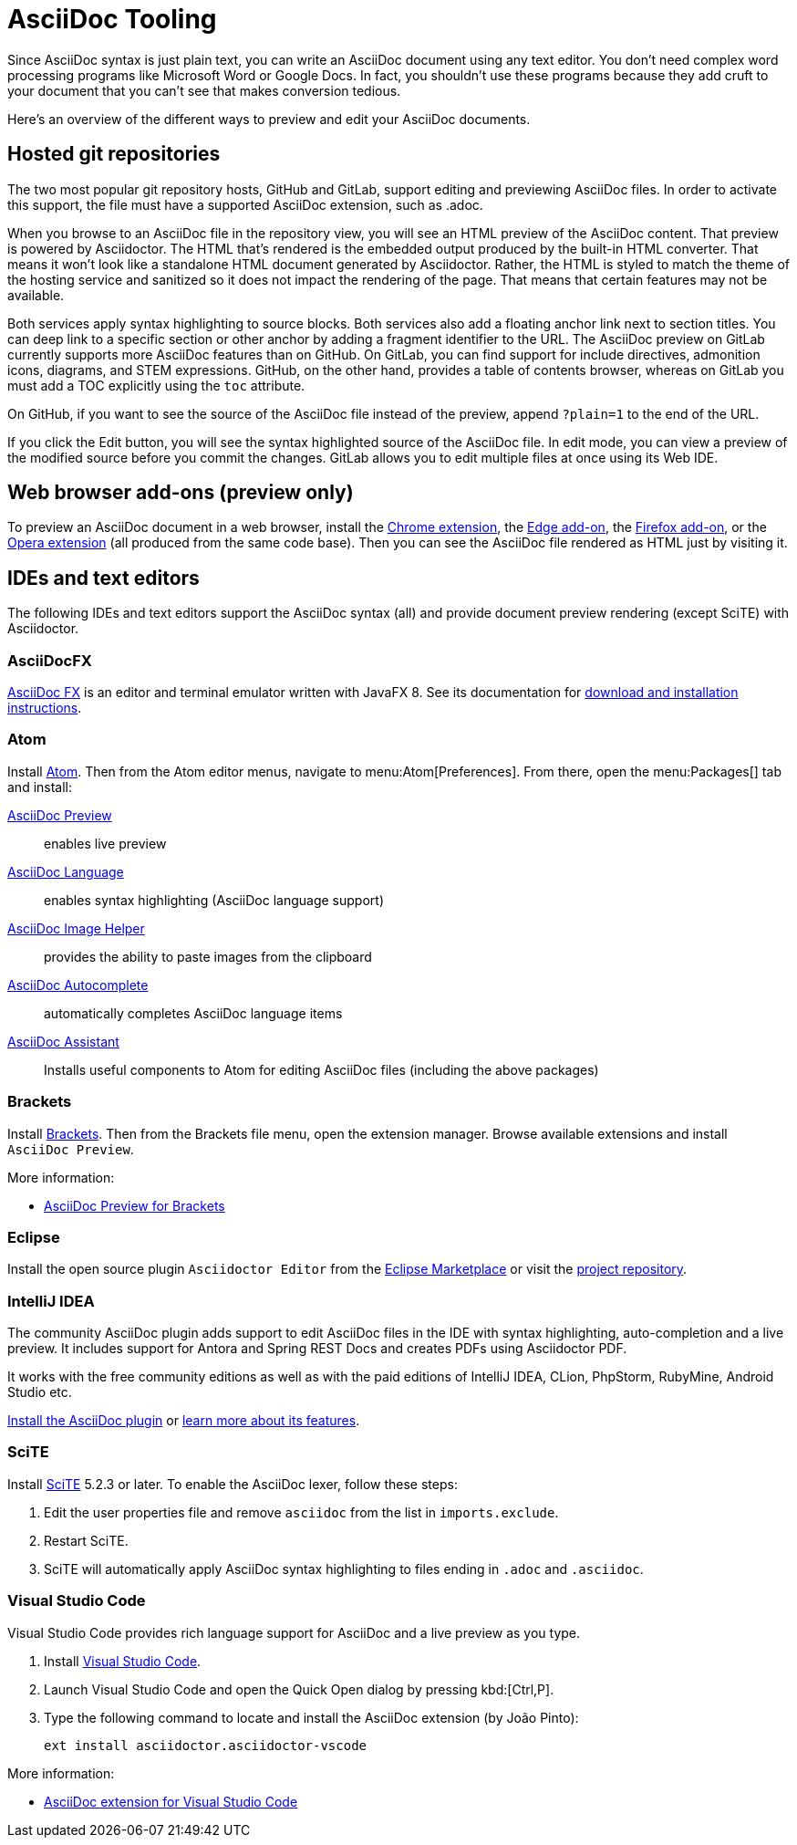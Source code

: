 = AsciiDoc Tooling
:url-chrome-extension: https://chrome.google.com/webstore/detail/asciidoctorjs-live-previe/iaalpfgpbocpdfblpnhhgllgbdbchmia
:url-edge-addon: https://microsoftedge.microsoft.com/addons/detail/asciidoctorjs-live-previ/pefkelkanablhjdekgdahplkccnbdggd
:url-firefox-addon: https://addons.mozilla.org/en/firefox/addon/asciidoctorjs-live-preview
:url-opera-extension: https://addons.opera.com/en/extensions/details/asciidoctorjs-live-preview/
:url-asciidocfx: https://www.asciidocfx.com
:url-asciidocfx-docs: https://www.asciidocfx.com/#truehow-to-install-asciidocfx
:url-eclipse-marketplace: https://marketplace.eclipse.org/content/asciidoctor-editor
:url-eclipse-plugin-github: https://github.com/de-jcup/eclipse-asciidoctor-editor
:url-intellij-plugin-quickstart: https://intellij-asciidoc-plugin.ahus1.de/docs/users-guide/quick-start.html
:url-intellij-plugin-features: https://intellij-asciidoc-plugin.ahus1.de/docs/users-guide/features.html
:url-scite: https://www.scintilla.org/SciTE.html

Since AsciiDoc syntax is just plain text, you can write an AsciiDoc document using any text editor.
You don't need complex word processing programs like Microsoft Word or Google Docs.
In fact, you shouldn't use these programs because they add cruft to your document that you can't see that makes conversion tedious.

Here's an overview of the different ways to preview and edit your AsciiDoc documents.

== Hosted git repositories

The two most popular git repository hosts, GitHub and GitLab, support editing and previewing AsciiDoc files.
In order to activate this support, the file must have a supported AsciiDoc extension, such as .adoc.

When you browse to an AsciiDoc file in the repository view, you will see an HTML preview of the AsciiDoc content.
That preview is powered by Asciidoctor.
The HTML that's rendered is the embedded output produced by the built-in HTML converter.
That means it won't look like a standalone HTML document generated by Asciidoctor.
Rather, the HTML is styled to match the theme of the hosting service and sanitized so it does not impact the rendering of the page.
That means that certain features may not be available.

Both services apply syntax highlighting to source blocks.
Both services also add a floating anchor link next to section titles.
You can deep link to a specific section or other anchor by adding a fragment identifier to the URL.
The AsciiDoc preview on GitLab currently supports more AsciiDoc features than on GitHub.
On GitLab, you can find support for include directives, admonition icons, diagrams, and STEM expressions.
GitHub, on the other hand, provides a table of contents browser, whereas on GitLab you must add a TOC explicitly using the `toc` attribute.

On GitHub, if you want to see the source of the AsciiDoc file instead of the preview, append `?plain=1` to the end of the URL.

If you click the Edit button, you will see the syntax highlighted source of the AsciiDoc file.
In edit mode, you can view a preview of the modified source before you commit the changes.
GitLab allows you to edit multiple files at once using its Web IDE.

== Web browser add-ons (preview only)

To preview an AsciiDoc document in a web browser, install the {url-chrome-extension}[Chrome extension^], the {url-edge-addon}[Edge add-on^], the {url-firefox-addon}[Firefox add-on^], or the {url-opera-extension}[Opera extension^] (all produced from the same code base).
Then you can see the AsciiDoc file rendered as HTML just by visiting it.

== IDEs and text editors

The following IDEs and text editors support the AsciiDoc syntax (all) and provide document preview rendering (except SciTE) with Asciidoctor.

=== AsciiDocFX

{url-asciidocfx}[AsciiDoc FX^] is an editor and terminal emulator written with JavaFX 8.
See its documentation for {url-asciidocfx-docs}[download and installation instructions^].

=== Atom

Install https://atom.io/[Atom^].
Then from the Atom editor menus, navigate to menu:Atom[Preferences].
From there, open the menu:Packages[] tab and install:

https://atom.io/packages/asciidoc-preview[AsciiDoc Preview^] :: enables live preview
https://atom.io/packages/language-asciidoc[AsciiDoc Language^] :: enables syntax highlighting (AsciiDoc language support)
https://atom.io/packages/asciidoc-image-helper[AsciiDoc Image Helper^] :: provides the ability to paste images from the clipboard
https://atom.io/packages/autocomplete-asciidoc[AsciiDoc Autocomplete^] :: automatically completes AsciiDoc language items
https://atom.io/packages/asciidoc-assistant[AsciiDoc Assistant^] :: Installs useful components to Atom for editing AsciiDoc files (including the above packages)

=== Brackets

Install http://brackets.io/[Brackets^].
Then from the Brackets file menu, open the extension manager.
Browse available extensions and install `AsciiDoc Preview`.

More information:

* https://github.com/asciidoctor/brackets-asciidoc-preview[AsciiDoc Preview for Brackets^]

=== Eclipse

Install the open source plugin `Asciidoctor Editor` from the {url-eclipse-marketplace}[Eclipse Marketplace^] or visit the
{url-eclipse-plugin-github}[project repository^].

=== IntelliJ IDEA

The community AsciiDoc plugin adds support to edit AsciiDoc files in the IDE with syntax highlighting, auto-completion and a live preview.
It includes support for Antora and Spring REST Docs and creates PDFs using Asciidoctor PDF.

It works with the free community editions as well as with the paid editions of IntelliJ IDEA, CLion, PhpStorm, RubyMine, Android Studio etc.

{url-intellij-plugin-quickstart}[Install the AsciiDoc plugin^] or {url-intellij-plugin-features}[learn more about its features^].

=== SciTE

Install {url-scite}[SciTE^] 5.2.3 or later.
To enable the AsciiDoc lexer, follow these steps:

. Edit the user properties file and remove `asciidoc` from the list in `imports.exclude`.
. Restart SciTE.
. SciTE will automatically apply AsciiDoc syntax highlighting to files ending in `.adoc` and `.asciidoc`.

=== Visual Studio Code

Visual Studio Code provides rich language support for AsciiDoc and a live preview as you type.

. Install https://code.visualstudio.com/[Visual Studio Code^].
. Launch Visual Studio Code and open the Quick Open dialog by pressing kbd:[Ctrl,P].
. Type the following command to locate and install the AsciiDoc extension (by João Pinto):
+
 ext install asciidoctor.asciidoctor-vscode

More information:

* https://marketplace.visualstudio.com/items?itemName=asciidoctor.asciidoctor-vscode[AsciiDoc extension for Visual Studio Code^]
